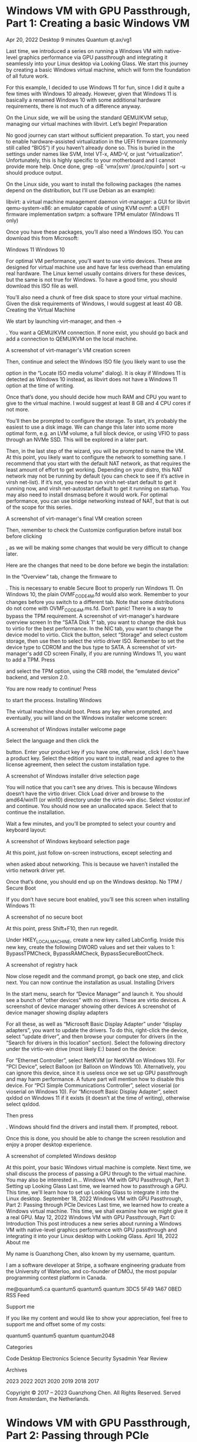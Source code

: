 * Windows VM with GPU Passthrough, Part 1: Creating a basic Windows VM
Apr 20, 2022
Desktop
9 minutes
Quantum
qt.ax/vg1

Last time, we introduced a series on running a Windows VM with native-level graphics performance via GPU passthrough and integrating it seamlessly into your Linux desktop via Looking Glass. We start this journey by creating a basic Windows virtual machine, which will form the foundation of all future work.

For this example, I decided to use Windows 11 for fun, since I did it quite a few times with Windows 10 already. However, given that Windows 11 is basically a renamed Windows 10 with some additional hardware requirements, there is not much of a difference anyway.

On the Linux side, we will be using the standard QEMU/KVM setup, managing our virtual machines with libvirt. Let’s begin!
Preparation

No good journey can start without sufficient preparation. To start, you need to enable hardware-assisted virtualization in the UEFI firmware (commonly still called “BIOS”) if you haven’t already done so. This is buried in the settings under names like SVM, Intel VT-x, AMD-V, or just “virtualization”. Unfortunately, this is highly specific to your motherboard and I cannot provide more help. Once done, grep -oE 'vmx|svm' /proc/cpuinfo | sort -u should produce output.

On the Linux side, you want to install the following packages (the names depend on the distribution, but I’ll use Debian as an example):

    libvirt: a virtual machine management daemon
    virt-manager: a GUI for libvirt
    qemu-system-x86: an emulator capable of using KVM
    ovmf: a UEFI firmware implementation
    swtpm: a software TPM emulator (Windows 11 only)

Once you have these packages, you’ll also need a Windows ISO. You can download this from Microsoft:

    Windows 11
    Windows 10

For optimal VM performance, you’ll want to use virtio devices. These are designed for virtual machine use and have far less overhead than emulating real hardware. The Linux kernel usually contains drivers for these devices, but the same is not true for Windows. To have a good time, you should download this ISO file as well.

You’ll also need a chunk of free disk space to store your virtual machine. Given the disk requirements of Windows, I would suggest at least 40 GB.
Creating the Virtual Machine

We start by launching virt-manager, and then
→

. You want a QEMU/KVM connection. If none exist, you should go back and add a connection to QEMU/KVM on the local machine.

A screenshot of virt-manager's VM creation screen

Then, continue and select the Windows ISO file (you likely want to use the

option in the “Locate ISO media volume” dialog). It is okay if Windows 11 is detected as Windows 10 instead, as libvirt does not have a Windows 11 option at the time of writing.

Once that’s done, you should decide how much RAM and CPU you want to give to the virtual machine. I would suggest at least 8 GB and 4 CPU cores if not more.

You’ll then be prompted to configure the storage. To start, it’s probably the easiest to use a disk image. We can change this later into some more optimal form, e.g. an LVM volume, a full block device, or using VFIO to pass through an NVMe SSD. This will be explored in a later part.

Then, in the last step of the wizard, you will be prompted to name the VM. At this point, you likely want to configure the network to something sane. I recommend that you start with the default NAT network, as that requires the least amount of effort to get working. Depending on your distro, this NAT network may not be running by default (you can check to see if it’s active in virsh net-list). If it’s not, you need to run virsh net-start default to get it running now, and virsh net-autostart default to get it running on startup. You may also need to install dnsmasq before it would work. For optimal performance, you can use bridge networking instead of NAT, but that is out of the scope for this series.

A screenshot of virt-manager's final VM creation screen

Then, remember to check the Customize configuration before install box before clicking

, as we will be making some changes that would be very difficult to change later.

Here are the changes that need to be done before we begin the installation:

    In the “Overview” tab, change the firmware to 

. This is necessary to enable Secure Boot to properly run Windows 11. On Windows 10, the plain OVMF_CODE_4M.fd would also work. Remember to
your changes before you switch to a different tab. Note that some distributions do not come with OVMF_CODE_4M.ms.fd. Don’t panic! There is a way to bypass the TPM requirement. A screenshot of virt-manager's hardware overview screen
In the “SATA Disk 1” tab, you want to change the disk bus to virtio for the best performance.
In the NIC tab, you want to change the device model to virtio.
Click the
button, select “Storage” and select custom storage, then use then
to select the virtio driver ISO. Remember to set the device type to CDROM and the bus type to SATA. A screenshot of virt-manager's add CD screen
Finally, if you are running Windows 11, you want to add a TPM. Press

    and select the TPM option, using the CRB model, the “emulated device” backend, and version 2.0.

You are now ready to continue! Press

to start the process.
Installing Windows

The virtual machine should boot. Press any key when prompted, and eventually, you will land on the Windows installer welcome screen:

A screenshot of Windows installer welcome page

Select the language and then click the

button. Enter your product key if you have one, otherwise, click I don’t have a product key. Select the edition you want to install, read and agree to the license agreement, then select the custom installation type.

A screenshot of Windows installer drive selection page

You will notice that you can’t see any drives. This is because Windows doesn’t have the virtio driver. Click Load driver and browse to the amd64/win11 (or win10) directory under the virtio-win disc. Select viostor.inf and continue. You should now see an unallocated space. Select that to continue the installation.

Wait a few minutes, and you’ll be prompted to select your country and keyboard layout:

A screenshot of Windows keyboard selection page

At this point, just follow on-screen instructions, except selecting
and

when asked about networking. This is because we haven’t installed the virtio network driver yet.

Once that’s done, you should end up on the Windows desktop.
No TPM / Secure Boot

If you don’t have secure boot enabled, you’ll see this screen when installing Windows 11:

A screenshot of no secure boot

At this point, press Shift+F10, then run regedit.

Under HKEY_LOCAL_MACHINE\SYSTEM\Setup, create a new key called LabConfig. Inside this new key, create the following DWORD values and set their values to 1: BypassTPMCheck, BypassRAMCheck, BypassSecureBootCheck.

A screenshot of registry hack

Now close regedit and the command prompt, go back one step, and click next. You can now continue the installation as usual.
Installing Drivers

In the start menu, search for “Device Manager” and launch it. You should see a bunch of “other devices” with no drivers. These are virtio devices.
A screenshot of device manager showing other devices A screenshot of device manager showing display adapters

For all these, as well as “Microsoft Basic Display Adapter” under “display adapters”, you want to update the drivers. To do this, right-click the device, select “update driver”, and then browse your computer for drivers (in the “Search for drivers in this location” section). Select the following directory under the virtio-win drive (most likely E:) based on the device:

    For “Ethernet Controller”, select NetKVM\w11\amd64 (or NetKVM\w10\amd64 on Windows 10).
    For “PCI Device”, select Balloon\w11\amd64 (or Balloon\w10\amd64 on Windows 10). Alternatively, you can ignore this device, since it is useless once we set up GPU passthrough and may harm performance. A future part will mention how to disable this device.
    For “PCI Simple Communications Controller”, select vioserial\w11\amd64 (or vioserial\w10\amd64 on Windows 10).
    For “Microsoft Basic Display Adapter”, select qxldod\win11\amd on Windows 11 if it exists (it doesn’t at the time of writing), otherwise select qxldod\win10\amd.

Then press

. Windows should find the drivers and install them. If prompted, reboot.

Once this is done, you should be able to change the screen resolution and enjoy a proper desktop experience.

A screenshot of completed Windows desktop

At this point, your basic Windows virtual machine is complete. Next time, we shall discuss the process of passing a GPU through to the virtual machine.
You may also be interested in…
Windows VM with GPU Passthrough, Part 3: Setting up Looking Glass
Last time, we learned how to passthrough a GPU. This time, we'll learn how to set up Looking Glass to integrate it into the Linux desktop.
September 18, 2022
Windows VM with GPU Passthrough, Part 2: Passing through PCIe Devices
Last time, we learned how to create a Windows virtual machine. This time, we shall examine how we might give it a real GPU.
May 12, 2022
Windows VM with GPU Passthrough, Part 0: Introduction
This post introduces a new series about running a Windows VM with native-level graphics performance with GPU passthrough and integrating it into your Linux desktop with Looking Glass.
April 18, 2022
About me

My name is Guanzhong Chen, also known by my username, quantum.

I am a software developer at Stripe, a software engineering graduate from the University of Waterloo, and co-founder of DMOJ, the most popular programming contest platform in Canada.

    me@quantum5.ca
    quantum5
    quantum5
    quantum
    3DC5 5F49 1A67 0BED
    RSS Feed

Support me

If you like my content and would like to show your appreciation, feel free to support me and offset some of my costs:

    quantum5
    quantum5
    quantum
    quantum2048

Categories

    Code
    Desktop
    Electronics
    Science
    Security
    Sysadmin
    Year Review

Archives

    2023
    2022
    2021
    2020
    2019
    2018
    2017

Copyright © 2017 – 2023 Guanzhong Chen. All Rights Reserved. Served from Amsterdam, the Netherlands.

* Windows VM with GPU Passthrough, Part 2: Passing through PCIe Devices
May 12, 2022
Desktop
9 minutes
Quantum
qt.ax/vg2

Last time, we discussed how we might create a Windows virtual machine as part of a series on running a Windows VM with native-level graphics performance via GPU passthrough and integrating it seamlessly into your Linux desktop via Looking Glass. Today, we shall turn that normal Windows virtual machine into something far more interesting by giving it a real GPU.

As far as Windows is concerned, the GPU is real hardware and can be treated as normal, so we will not go into too much depth. Most of the work lies on the Linux side, where we must do some work to make sure the GPU is free for the VM to use, and then instruct the hypervisor to use it. Again, we will be using the standard QEMU/KVM setup, managing our virtual machines with libvirt.

Naturally, the same procedure here can be used for any other PCIe device, such as NVMe SSDs. Let’s begin!
Enabling IOMMU

To begin, we must first enable the feature known as IOMMU. This is essentially a translation layer for device-visible virtual addresses to real physical memory addresses. The IOMMU can be used to remap the addresses seen by PCIe devices to be the same as that of the virtual machine’s memory addresses, allowing it to function in a virtual machine as if it was directly plugged into it. This enables us to pass PCIe devices through to the virtual machine.

IOMMU is a hardware feature and requires support from both the CPU and the system firmware. If you have anything remotely recent, like AMD Bulldozer or Ryzen CPUs and Intel Core i3/i5/i7 CPUs, you almost certainly have support.

This setting is controlled by the UEFI firmware (commonly still called “BIOS”). Usually, you want to go into the UEFI firmware settings and enable the feature. It may be listed under names like IOMMU, Intel VT-d, AMD-Vi, or any other such names. It’s often buried deep in some menus, so you have systematically search through all the menus. Unfortunately, like enabling hardware-assisted virtualization, this is highly dependent on the motherboard, and oftentimes, also undocumented. You are on your own here, but it should not be too hard.

Once the feature is enabled in the UEFI firmware, you’ll need to enable it via a kernel command line flag. Typically, this is done by adding the flags to the GRUB_CMDLINE_LINUX line in /etc/default/grub. For Intel CPUs, you want to add intel_iommu=on, and for AMD CPUs, you want to add amd_iommu=on. You often want to add iommu=pt as well to avoid issues with devices that you are not passing through. Once done, the line should look something like (where ... represents other flags, if you have them):

GRUB_CMDLINE_LINUX="... amd_iommu=on iommu=pt ..."

Once this is done, you’ll need to regenerate the grub configuration. On Debian and derivatives, this would be sudo update-grub. On Arch, this would be sudo grub-mkconfig -o /boot/grub/grub.cfg. If you are using any other distribution or bootloader, follow its documentation.
Identifying the device

After enabling IOMMU, we must identify the PCIe device we want to pass to the virtual machine. We also need to check which IOMMU group it is in. To do this, you can use this script:

#!/bin/bash
echo 'PCIe devices'
shopt -s nullglob
for g in $(find /sys/kernel/iommu_groups/ -mindepth 1 -maxdepth 1 -type d | sort -V); do
    echo "IOMMU Group ${g##*/}:"
    for d in "$g/devices/"*; do
        echo -e "\t$(lspci -nns ${d##*/})"
    done
done

echo
echo 'USB Controllers'
for usb_ctrl in /sys/bus/pci/devices/*/usb*; do
    pci_path="${usb_ctrl%/*}"
    iommu_group="$(readlink $pci_path/iommu_group)"
    echo "Bus $(cat $usb_ctrl/busnum) --> ${pci_path##*/} (IOMMU group ${iommu_group##*/})"
    lsusb -s "${usb_ctrl#*/usb}:"
    echo
done

Save this as iommu.sh and execute it via bash iommu.sh. For example, this is what my GTX 1060 show up as:

$ bash iommu.sh
...
IOMMU Group 29:
  0c:00.0 VGA compatible controller [0300]: NVIDIA Corporation GP106 [GeForce GTX 1060 6GB] [10de:1c03] (rev a1)
  0c:00.1 Audio device [0403]: NVIDIA Corporation GP106 High Definition Audio Controller [10de:10f1] (rev a1)
...

As you can see, the GPU and its corresponding audio device are the only devices listed in IOMMU group 29. This is the ideal scenario, and this GPU can be passed through without any issues. If you are passing through any other device, it should also be in its own IOMMU group. Sometimes, you’ll see a “PCI bridge” device in the IOMMU group. This is fine and you can also proceed.

If you see any other devices in the IOMMU group, you may need to go into your UEFI firmware settings and enable a feature called ACS. This may result in a better IOMMU group. If this is not possible or did not help, then you will need the ACS override patch. Using it degrades system security and is out-of-scope for this post, though instructions are readily available via Google. Once this patch is applied, all the devices will be broken up into their own IOMMU groups.

Once the device you wish to pass through is in its own IOMMU group, note down their device IDs. In the case of my 1060, these are 10de:1c03 and 10de:10f1 as seen in the output above.

Note that you may have some trouble if you have multiple devices with the same IDs, for example, if you have two GPUs of the same model. In such cases, you can attempt to distinguish them by subsystem ID, which you may view via lspci -s [PCIe address] -nnv, where the address is something like 0c:00.0 in the example. If you can’t, then you are on your own. This section on the Arch wiki may prove helpful, if you know how to adapt it to your distribution.
Isolating the device

To give any PCIe device, such as a second GPU, to a virtual machine, it must first be unused by the host machine. Otherwise, sheer chaos ensues as two sets of drivers attempt to control the same device. While libvirt has decent support for unloading the host machine drivers before passing a device to the virtual machine, this is has some quirks. For example, if the GPU is currently being used (sometimes unwittingly), the process that’s using it must be stopped before the virtual machine can start. This is not worth the trouble, so it’s usually easier to mark the device for passthrough at boot time, preventing anything else from using it.

To achieve this, we isolate the device at boot time by binding the device to the vfio-pci kernel module. This is a four-step process:

    You need to use a kernel parameter to tell vfio-pci to bind to your desired device. This is done via the vfio-pci.ids parameter, which takes a comma separated list of device IDs, each of which follows the format vendor:device[:subvendor[:subdevice[:class[:class_mask]]]]. For example, with my 1060 example, it would be vfio-pci.ids=10de:1c03,10de:10f1. Follow the same instructions as above to add the parameter.

    You will then need to tell your initramfs tool to include the vfio-pci module. On most distros using initramfs-tools, such as Debian and derivatives, you can add the following lines to /etc/initramfs-tools/modules:

    # VFIO
    vfio_pci
    vfio
    vfio_iommu_type1
    vfio_virqfd

    If you are using another initramfs tool, this section on the Arch wiki might prove helpful.

    If you are using initramfs-tools (and potentially others, I haven’t tested them), you will also need to declare a soft dependency for the usual kernel module for your device on vfio-pci to ensure that vfio-pci binds to the device first. For GPUs, adding the following lines to /etc/modprobe.d/vfio.conf (you may need to create this file) is sufficient:

    # Make vfio-pci a pre-dependency of the usual video modules
    softdep amdgpu pre: vfio-pci
    softdep radeon pre: vfio-pci
    softdep nouveau pre: vfio-pci
    softdep snd_intel_hda pre: vfio-pci

    Finally, you will need to regenerate your initramfs. On Debian and derivatives, this can be done via sudo update-initramfs. For other initramfs tools, follow its documentation.

Adding the device to the virtual machine

At this point, all the hard work is out of the way. All you need to do now is to start virt-manager and edit the virtual machine you created in part 1:

A screenshot of virt-manager's VM edit screen

Click

, then go to “PCI Host Device” and select the desired device. In our example, this is the 1060:

A screenshot of virt-manager's add device screen with 1060 selected

For GPUs, remember to repeat the process for its corresponding audio device.

Once you are done, you can start the virtual machine. The GPU should be detected as a new hardware device, just as if you had a Windows machine with a new GPU plugged in. At this point, you install drivers for it:

A screenshot of nvidia drivers finishing to install.

Once that is done, if you plug in a monitor, you should be able to use the Windows desktop on that monitor and play games with hardware acceleration.

Next time, we shall look into installing Looking Glass and integrate the virtual machine into the Linux desktop properly.
You may also be interested in…
Windows VM with GPU Passthrough, Part 3: Setting up Looking Glass
Last time, we learned how to passthrough a GPU. This time, we'll learn how to set up Looking Glass to integrate it into the Linux desktop.
September 18, 2022
Windows VM with GPU Passthrough, Part 1: Creating a basic Windows VM
Last time, we introduced a series on running a Windows VM with native-level graphics performance. We start by creating a basic Windows virtual machine.
April 20, 2022
Windows VM with GPU Passthrough, Part 0: Introduction
This post introduces a new series about running a Windows VM with native-level graphics performance with GPU passthrough and integrating it into your Linux desktop with Looking Glass.
April 18, 2022
About me

My name is Guanzhong Chen, also known by my username, quantum.

I am a software developer at Stripe, a software engineering graduate from the University of Waterloo, and co-founder of DMOJ, the most popular programming contest platform in Canada.

    me@quantum5.ca
    quantum5
    quantum5
    quantum
    3DC5 5F49 1A67 0BED
    RSS Feed

Support me

If you like my content and would like to show your appreciation, feel free to support me and offset some of my costs:

    quantum5
    quantum5
    quantum
    quantum2048

Categories

    Code
    Desktop
    Electronics
    Science
    Security
    Sysadmin
    Year Review

Archives

    2023
    2022
    2021
    2020
    2019
    2018
    2017

Copyright © 2017 – 2023 Guanzhong Chen. All Rights Reserved. Served from Amsterdam, the Netherlands.

* Windows VM with GPU Passthrough, Part 3: Setting up Looking Glass
Sep 18, 2022
Desktop
13 minutes
Quantum
qt.ax/vg3

Last time, we discussed how we might add a real GPU to our Windows virtual machine. Today, we’ll discuss how to view this virtual machine without using a dedicated monitor or switching inputs, but instead integrating it into the Linux desktop like a normal application.

There are three steps:

    Configuring the virtual machine.
    Installing the Looking Glass client on the host machine.
    Setting up Looking Glass host application on the virtual machine.

Without further ado, let’s begin.
Configuring the virtual machine

To begin, we must prepare the virtual machine for optimal performance. The process here is beyond what virt-manager can do, so we instead resort to editing the XML via virsh. It is recommended that you make the changes in each step separately, as virsh validates the XML but gives you really awful error messages.

To edit the XML configuration, run virsh edit [vm name]. In our example, the VM is called win11, so we run virsh edit win11. It is worth noting that most of these optimizations benefit all virtual machines.
Step 1: Disable the memory balloon

The memory balloon doesn’t work while a GPU is passed through but nevertheless carries a performance penalty. For obvious reasons, we remove it.

To do this, search the XML for <memballon. It might look like this:

    <memballoon model='virtio'>
      <address type='pci' domain='0x0000' bus='0x05' slot='0x00' function='0x0'/>
    </memballoon>

Deleting this is insufficient, as virsh will simply add it back. Instead, we replace the entire block with:

    <memballoon model='none'/>

Step 2: Enable all Hyper-V enlightenments

By default, the configuration file doesn’t have all possible Hyper-V optimizations (“enlightenments”) enabled. We should enable all of it. In the XML, search for <features>.

For example, virt-manager created this block for me:

  <features>
    <acpi/>
    <apic/>
    <hyperv mode='custom'>
      <relaxed state='on'/>
      <vapic state='on'/>
      <spinlocks state='on' retries='8191'/>
    </hyperv>
    <vmport state='off'/>
  </features>

We replace it with something like this:

  <features>
    <acpi/>
    <apic/>
    <hyperv mode='custom'>
      <relaxed state='on'/>
      <vapic state='on'/>
      <spinlocks state='on' retries='8191'/>
      <vpindex state='on'/>
      <synic state='on'/>
      <stimer state='on'>
        <direct state='on'/>
      </stimer>
      <reset state='on'/>
      <vendor_id state='on' value='quantum5.ca'/>
      <frequencies state='on'/>
      <reenlightenment state='on'/>
      <tlbflush state='on'/>
      <ipi state='on'/>
      <evmcs state='off'/>
    </hyperv>
    <kvm>
      <hidden state='on'/>
    </kvm>
    <vmport state='off'/>
    <ioapic driver='kvm'/>
  </features>

The vendor_id string ensures certain GPU drivers do not detect our virtual machine and disable some features. Please feel free to replace it with another string that’s no longer than 12 characters.
Step 3: Enable CPU pinning

This is crucial to system performance, as the kernel by default will switch virtual CPU cores between threads, resulting in poor cache performance as the scheduler inside the virtual machine is unaware of this.

This is also not easy. Essentially, you want to select a real core for each virtual core the VM has. However, if your physical hardware has SMT (a.k.a hyperthreading), you should instead define twice vCPUs in the VM. You can check for SMT by running lscpu-e and see if the values in the CORE column are duplicated.

For example, if you wish your virtual machine to have 4 real CPU cores, you want to select 4 distinct core numbers from lscpu -e and pick all the CPU numbers associated with those cores. Then, you create a <cputune> block like this and place it immediately before </domain>:

  <cputune>
    <vcpupin vcpu='0' cpuset='[cpu number here]'/>
    <vcpupin vcpu='1' cpuset='[cpu number here]'/>
    <vcpupin vcpu='2' cpuset='[cpu number here]'/>
    <vcpupin vcpu='3' cpuset='[cpu number here]'/>
    ...
  </cputune>

Note that if you have SMT, it is important that vCPU 0 and vCPU 1 be on the same physical core, and vCPU 2 and 3, and so on.

On recent AMD, if your CPU has multiple core complexes (CCXes), you want to ensure that the cores you select don’t unnecessarily straddle between CCXes. The exact detail is specific to your CPU model. You can identify these by looking at the L3 column in lscpu -e.

For example, I am passing through 6 cores from the second CCX (L3=1) of my Ryzen 9 5950X (with SMT) to my VM. My lscpu -e looks like this:

CPU NODE SOCKET CORE L1d:L1i:L2:L3 ONLINE    MAXMHZ    MINMHZ
  0    0      0    0 0:0:0:0          yes 5083.3979 2200.0000
  1    0      0    1 1:1:1:0          yes 5083.3979 2200.0000
  2    0      0    2 2:2:2:0          yes 5083.3979 2200.0000
  3    0      0    3 3:3:3:0          yes 5083.3979 2200.0000
  4    0      0    4 4:4:4:0          yes 5083.3979 2200.0000
  5    0      0    5 5:5:5:0          yes 5083.3979 2200.0000
  6    0      0    6 6:6:6:0          yes 5083.3979 2200.0000
  7    0      0    7 7:7:7:0          yes 5083.3979 2200.0000
  8    0      0    8 8:8:8:1          yes 5083.3979 2200.0000
  9    0      0    9 9:9:9:1          yes 5083.3979 2200.0000
 10    0      0   10 10:10:10:1       yes 5083.3979 2200.0000
 11    0      0   11 11:11:11:1       yes 5083.3979 2200.0000
 12    0      0   12 12:12:12:1       yes 5083.3979 2200.0000
 13    0      0   13 13:13:13:1       yes 5083.3979 2200.0000
 14    0      0   14 14:14:14:1       yes 5083.3979 2200.0000
 15    0      0   15 15:15:15:1       yes 5083.3979 2200.0000
 16    0      0    0 0:0:0:0          yes 5083.3979 2200.0000
 17    0      0    1 1:1:1:0          yes 5083.3979 2200.0000
 18    0      0    2 2:2:2:0          yes 5083.3979 2200.0000
 19    0      0    3 3:3:3:0          yes 5083.3979 2200.0000
 20    0      0    4 4:4:4:0          yes 5083.3979 2200.0000
 21    0      0    5 5:5:5:0          yes 5083.3979 2200.0000
 22    0      0    6 6:6:6:0          yes 5083.3979 2200.0000
 23    0      0    7 7:7:7:0          yes 5083.3979 2200.0000
 24    0      0    8 8:8:8:1          yes 5083.3979 2200.0000
 25    0      0    9 9:9:9:1          yes 5083.3979 2200.0000
 26    0      0   10 10:10:10:1       yes 5083.3979 2200.0000
 27    0      0   11 11:11:11:1       yes 5083.3979 2200.0000
 28    0      0   12 12:12:12:1       yes 5083.3979 2200.0000
 29    0      0   13 13:13:13:1       yes 5083.3979 2200.0000
 30    0      0   14 14:14:14:1       yes 5083.3979 2200.0000
 31    0      0   15 15:15:15:1       yes 5083.3979 2200.0000

Therefore, my <cputune> block looks like this:

  <cputune>
    <vcpupin vcpu='0' cpuset='8'/>
    <vcpupin vcpu='1' cpuset='24'/>
    <vcpupin vcpu='2' cpuset='9'/>
    <vcpupin vcpu='3' cpuset='25'/>
    <vcpupin vcpu='4' cpuset='10'/>
    <vcpupin vcpu='5' cpuset='26'/>
    <vcpupin vcpu='6' cpuset='11'/>
    <vcpupin vcpu='7' cpuset='27'/>
    <vcpupin vcpu='8' cpuset='12'/>
    <vcpupin vcpu='9' cpuset='28'/>
    <vcpupin vcpu='10' cpuset='13'/>
    <vcpupin vcpu='11' cpuset='29'/>
  </cputune>

Note that if you are changing the number of cores, you also want to change the <vcpu> element to reflect this:

<vcpu placement='static'>12</vcpu>

You also want to set the topology under the CPU element and set the mode to host-passthrough (replace the topology with your own):

  <cpu mode='host-passthrough' check='none' migratable='off'>
    <topology sockets='1' dies='1' cores='6' threads='2'/>
    <cache mode='passthrough'/>
    <feature policy='require' name='topoext'/>
  </cpu>

On AMD, <feature policy='require' name='topoext'/> allows SMT to work. On Intel, remove that line.

For further details, you can read the Arch Wiki page.
Step 4: Create a shared memory device

(Note that this is specific to Looking Glass.)

We need to create a shared memory device for Looking Glass to send the VM’s framebuffer to the host machine. The size must be a power of two, but the exact size is dependent on the resolution you want to use.

Let w be the width and h be the height of the framebuffer. Let b, the number of bytes per pixel, be 4 unless you have HDR enabled, in which case it should be 8. (At the time of writing, HDR is pointless as Linux can’t display it.)

Then, the required size in megabytes should be:
w×h×b×21 048 576+10

Round this up to the nearest power of two.

Then, before the </devices>, add the following block, replacing the size placeholder:

    <shmem name='looking-glass'>
      <model type='ivshmem-plain'/>
      <size unit='M'>[power of two size here]</size>
    </shmem>

By default, QEMU will create this file as its user and deny your user access. You can workaround this by creating the file before you start the VM and granting QEMU write access via the group. For example, you can do this with systemd-tmpfiles by creating /etc/tmpfiles.d/10-looking-glass.conf (replacing user with your username and kvm with the group that libvirt uses for qemu):

f /dev/shm/looking-glass 0660 user kvm -

Alternatively, you can run the following command after starting the VM (every single time):

sudo chown $USER /dev/shm/looking-glass 
sudo chmod 660 /dev/shm/looking-glass

Step 5: Use virtio input devices and disable the tablet input

In the XML, find the <input> elements. There should be some like the following:

    <input type='tablet' bus='usb'>
      <address type='usb' bus='0' port='1'/>
    </input>
    <input type='mouse' bus='ps2'/>
    <input type='keyboard' bus='ps2'/>

Looking Glass doesn’t interact well with tablet devices, so you should replace it with a virtio mouse. While you are at it, replace the keyboard with a virtio model as it also helps with issues like key repeating. Don’t bother removing the PS/2 devices, as virsh will add them back in.

It should look something like this when done:

    <input type='mouse' bus='ps2'/>
    <input type='keyboard' bus='ps2'/>
    <input type='mouse' bus='virtio'/>
    <input type='keyboard' bus='virtio'/>

Step 6: Additional optimizations

There are things like hugepages that could benefit performance, but are rather non-trivial to set up. I may write about these later. If you are interested, you can try to read the Arch Wiki page or Debian Wiki page. You can also visit the VFIO Discord, especially the #kvm-support channel.
Installing the Looking Glass client

We can now install the Looking Glass client. Simply follow these steps:

    Go to the downloads page. Please download the source code for the latest stable release if it’s B6 or newer. (At the time of writing, B6 has not been released, but it has significant improvements that make the setup much easier.) Otherwise, download that of the latest bleeding-edge build.
    Unzip the source code tarball where convenient, e.g.

    quantum@[redacted]:~/lg-test$ tar xzf ~/Downloads/looking-glass-B5-433-3b16fb1b.tar.gz

    Switch to the client subdirectory in the unpacked source tree, create a build subdirectory, and go inside:

    quantum@[redacted]:~/lg-test$ cd looking-glass-B5-433-3b16fb1b/client/
    quantum@[redacted]:~/lg-test/looking-glass-B5-433-3b16fb1b/client$ mkdir build
    quantum@[redacted]:~/lg-test/looking-glass-B5-433-3b16fb1b/client$ cd build/

    Please install the build dependencies. If you are using the stable release, it’s here. Otherwise, use this link. If you are using a non-Debian-based distribution, please check this wiki page instead.
    Now, simply run the following commands to build Looking Glass:

    quantum@[redacted]:~/lg-test/looking-glass-B5-433-3b16fb1b/client/build$ cmake ..
    ...
    -- Configuring done
    -- Generating done
    -- Build files have been written to: /home/quantum/lg-test/looking-glass-B5-433-3b16fb1b/client/build
    quantum@[redacted]:~/lg-test/looking-glass-B5-433-3b16fb1b/client/build$ make -j$(nproc)
    ...
    [100%] Linking CXX executable looking-glass-client
    [100%] Built target looking-glass-client

    At this point, you can run ./looking-glass-client or make install to put it somewhere more convenient.

To use the Looking Glass client, first start the VM, e.g. via virsh start win11. Then, run the client via ./looking-glass-client (or looking-glass if you make installed it). You should see the Windows desktop at this point. However, there will be a broken monitor icon on the top-right, indicating that we are just using spice video (the same thing that virt-manager uses).

To interact with the virtual machine, press the ScrollLock key. If you don’t have this key, you can pass the -m KEY_RIGHTCTRL flag to change it to the right Ctrl. Pass any invalid value to see the full list.
Setting up the Looking Glass host application

In the virtual machine, navigate to the Looking Glass downloads page and download the “Windows Host Application” for the exact same version as the client you downloaded earlier. After extracting the zip file, run looking-glass-host-setup.exe. Follow the setup wizard. When complete, the broken monitor icon will disappear and everything will just work.

You can now press Windows+P to cycle through the modes to disable output to the virtual screen that we were using earlier. (For me, the “PC screen only” option worked.) Alternatively, you can disable the Red Hat QXL controller under Display adapters in Device Manager.

And that’s it, Looking Glass now works. There is just one last step to complete the experience.
Installing drivers for virtio input devices

The procedure here is exactly the same as how we installed the other drivers in the first part. The drivers in question are under \vioinput in the virtio driver CD. Update the drivers of the PCI Keyboard Controller and the PCI Mouse Controller, and you are done!

At this point, your virtual machine is basically complete and you can play games on Windows inside a window on Linux with perfect desktop integration. Enjoy!
You may also be interested in…
Windows VM with GPU Passthrough, Part 2: Passing through PCIe Devices
Last time, we learned how to create a Windows virtual machine. This time, we shall examine how we might give it a real GPU.
May 12, 2022
Windows VM with GPU Passthrough, Part 1: Creating a basic Windows VM
Last time, we introduced a series on running a Windows VM with native-level graphics performance. We start by creating a basic Windows virtual machine.
April 20, 2022
Windows VM with GPU Passthrough, Part 0: Introduction
This post introduces a new series about running a Windows VM with native-level graphics performance with GPU passthrough and integrating it into your Linux desktop with Looking Glass.
April 18, 2022
About me

My name is Guanzhong Chen, also known by my username, quantum.

I am a software developer at Stripe, a software engineering graduate from the University of Waterloo, and co-founder of DMOJ, the most popular programming contest platform in Canada.

    me@quantum5.ca
    quantum5
    quantum5
    quantum
    3DC5 5F49 1A67 0BED
    RSS Feed

Support me

If you like my content and would like to show your appreciation, feel free to support me and offset some of my costs:

    quantum5
    quantum5
    quantum
    quantum2048

Categories

    Code
    Desktop
    Electronics
    Science
    Security
    Sysadmin
    Year Review

Archives

    2023
    2022
    2021
    2020
    2019
    2018
    2017

Copyright © 2017 – 2023 Guanzhong Chen. All Rights Reserved. Served from Amsterdam, the Netherlands.
